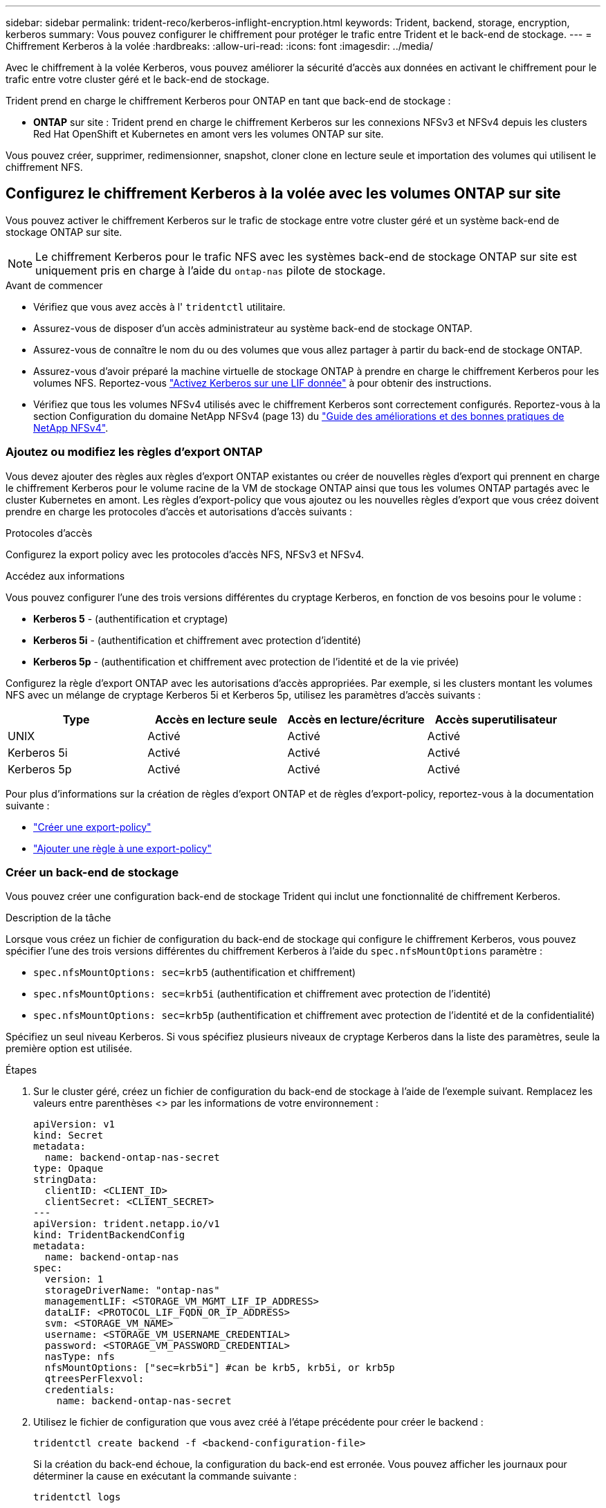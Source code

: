 ---
sidebar: sidebar 
permalink: trident-reco/kerberos-inflight-encryption.html 
keywords: Trident, backend, storage, encryption, kerberos 
summary: Vous pouvez configurer le chiffrement pour protéger le trafic entre Trident et le back-end de stockage. 
---
= Chiffrement Kerberos à la volée
:hardbreaks:
:allow-uri-read: 
:icons: font
:imagesdir: ../media/


[role="lead"]
Avec le chiffrement à la volée Kerberos, vous pouvez améliorer la sécurité d'accès aux données en activant le chiffrement pour le trafic entre votre cluster géré et le back-end de stockage.

Trident prend en charge le chiffrement Kerberos pour ONTAP en tant que back-end de stockage :

* *ONTAP* sur site : Trident prend en charge le chiffrement Kerberos sur les connexions NFSv3 et NFSv4 depuis les clusters Red Hat OpenShift et Kubernetes en amont vers les volumes ONTAP sur site.


Vous pouvez créer, supprimer, redimensionner, snapshot, cloner clone en lecture seule et importation des volumes qui utilisent le chiffrement NFS.



== Configurez le chiffrement Kerberos à la volée avec les volumes ONTAP sur site

Vous pouvez activer le chiffrement Kerberos sur le trafic de stockage entre votre cluster géré et un système back-end de stockage ONTAP sur site.


NOTE: Le chiffrement Kerberos pour le trafic NFS avec les systèmes back-end de stockage ONTAP sur site est uniquement pris en charge à l'aide du `ontap-nas` pilote de stockage.

.Avant de commencer
* Vérifiez que vous avez accès à l' `tridentctl` utilitaire.
* Assurez-vous de disposer d'un accès administrateur au système back-end de stockage ONTAP.
* Assurez-vous de connaître le nom du ou des volumes que vous allez partager à partir du back-end de stockage ONTAP.
* Assurez-vous d'avoir préparé la machine virtuelle de stockage ONTAP à prendre en charge le chiffrement Kerberos pour les volumes NFS. Reportez-vous https://docs.netapp.com/us-en/ontap/nfs-config/create-kerberos-config-task.html["Activez Kerberos sur une LIF donnée"^] à pour obtenir des instructions.
* Vérifiez que tous les volumes NFSv4 utilisés avec le chiffrement Kerberos sont correctement configurés. Reportez-vous à la section Configuration du domaine NetApp NFSv4 (page 13) du https://www.netapp.com/media/16398-tr-3580.pdf["Guide des améliorations et des bonnes pratiques de NetApp NFSv4"^].




=== Ajoutez ou modifiez les règles d'export ONTAP

Vous devez ajouter des règles aux règles d'export ONTAP existantes ou créer de nouvelles règles d'export qui prennent en charge le chiffrement Kerberos pour le volume racine de la VM de stockage ONTAP ainsi que tous les volumes ONTAP partagés avec le cluster Kubernetes en amont. Les règles d'export-policy que vous ajoutez ou les nouvelles règles d'export que vous créez doivent prendre en charge les protocoles d'accès et autorisations d'accès suivants :

.Protocoles d'accès
Configurez la export policy avec les protocoles d'accès NFS, NFSv3 et NFSv4.

.Accédez aux informations
Vous pouvez configurer l'une des trois versions différentes du cryptage Kerberos, en fonction de vos besoins pour le volume :

* *Kerberos 5* - (authentification et cryptage)
* *Kerberos 5i* - (authentification et chiffrement avec protection d'identité)
* *Kerberos 5p* - (authentification et chiffrement avec protection de l'identité et de la vie privée)


Configurez la règle d'export ONTAP avec les autorisations d'accès appropriées. Par exemple, si les clusters montant les volumes NFS avec un mélange de cryptage Kerberos 5i et Kerberos 5p, utilisez les paramètres d'accès suivants :

|===
| Type | Accès en lecture seule | Accès en lecture/écriture | Accès superutilisateur 


| UNIX | Activé | Activé | Activé 


| Kerberos 5i | Activé | Activé | Activé 


| Kerberos 5p | Activé | Activé | Activé 
|===
Pour plus d'informations sur la création de règles d'export ONTAP et de règles d'export-policy, reportez-vous à la documentation suivante :

* https://docs.netapp.com/us-en/ontap/nfs-config/create-export-policy-task.html["Créer une export-policy"^]
* https://docs.netapp.com/us-en/ontap/nfs-config/add-rule-export-policy-task.html["Ajouter une règle à une export-policy"^]




=== Créer un back-end de stockage

Vous pouvez créer une configuration back-end de stockage Trident qui inclut une fonctionnalité de chiffrement Kerberos.

.Description de la tâche
Lorsque vous créez un fichier de configuration du back-end de stockage qui configure le chiffrement Kerberos, vous pouvez spécifier l'une des trois versions différentes du chiffrement Kerberos à l'aide du `spec.nfsMountOptions` paramètre :

* `spec.nfsMountOptions: sec=krb5` (authentification et chiffrement)
* `spec.nfsMountOptions: sec=krb5i` (authentification et chiffrement avec protection de l'identité)
* `spec.nfsMountOptions: sec=krb5p` (authentification et chiffrement avec protection de l'identité et de la confidentialité)


Spécifiez un seul niveau Kerberos. Si vous spécifiez plusieurs niveaux de cryptage Kerberos dans la liste des paramètres, seule la première option est utilisée.

.Étapes
. Sur le cluster géré, créez un fichier de configuration du back-end de stockage à l'aide de l'exemple suivant. Remplacez les valeurs entre parenthèses <> par les informations de votre environnement :
+
[source, yaml]
----
apiVersion: v1
kind: Secret
metadata:
  name: backend-ontap-nas-secret
type: Opaque
stringData:
  clientID: <CLIENT_ID>
  clientSecret: <CLIENT_SECRET>
---
apiVersion: trident.netapp.io/v1
kind: TridentBackendConfig
metadata:
  name: backend-ontap-nas
spec:
  version: 1
  storageDriverName: "ontap-nas"
  managementLIF: <STORAGE_VM_MGMT_LIF_IP_ADDRESS>
  dataLIF: <PROTOCOL_LIF_FQDN_OR_IP_ADDRESS>
  svm: <STORAGE_VM_NAME>
  username: <STORAGE_VM_USERNAME_CREDENTIAL>
  password: <STORAGE_VM_PASSWORD_CREDENTIAL>
  nasType: nfs
  nfsMountOptions: ["sec=krb5i"] #can be krb5, krb5i, or krb5p
  qtreesPerFlexvol:
  credentials:
    name: backend-ontap-nas-secret
----
. Utilisez le fichier de configuration que vous avez créé à l'étape précédente pour créer le backend :
+
[source, console]
----
tridentctl create backend -f <backend-configuration-file>
----
+
Si la création du back-end échoue, la configuration du back-end est erronée. Vous pouvez afficher les journaux pour déterminer la cause en exécutant la commande suivante :

+
[source, console]
----
tridentctl logs
----
+
Après avoir identifié et corrigé le problème avec le fichier de configuration, vous pouvez exécuter de nouveau la commande create.





=== Créer une classe de stockage

Vous pouvez créer une classe de stockage pour provisionner des volumes avec le chiffrement Kerberos.

.Description de la tâche
Lorsque vous créez un objet classe de stockage, vous pouvez spécifier l'une des trois versions différentes du chiffrement Kerberos à l'aide du `mountOptions` paramètre :

* `mountOptions: sec=krb5` (authentification et chiffrement)
* `mountOptions: sec=krb5i` (authentification et chiffrement avec protection de l'identité)
* `mountOptions: sec=krb5p` (authentification et chiffrement avec protection de l'identité et de la confidentialité)


Spécifiez un seul niveau Kerberos. Si vous spécifiez plusieurs niveaux de cryptage Kerberos dans la liste des paramètres, seule la première option est utilisée. Si le niveau de chiffrement que vous avez spécifié dans la configuration du back-end de stockage est différent du niveau que vous spécifiez dans l'objet classe de stockage, l'objet classe de stockage a priorité.

.Étapes
. Créez un objet StorageClass Kubernetes à l'aide de l'exemple suivant :
+
[source, yaml]
----
apiVersion: storage.k8s.io/v1
kind: StorageClass
metadata:
  name: ontap-nas-sc
provisioner: csi.trident.netapp.io
mountOptions: ["sec=krb5i"] #can be krb5, krb5i, or krb5p
parameters:
  backendType: "ontap-nas"
  storagePools: "ontapnas_pool"
  trident.netapp.io/nasType: "nfs"
allowVolumeExpansion: True
----
. Créer la classe de stockage :
+
[source, console]
----
kubectl create -f sample-input/storage-class-ontap-nas-sc.yaml
----
. Assurez-vous que la classe de stockage a été créée :
+
[source, console]
----
kubectl get sc ontap-nas-sc
----
+
Vous devez voir les résultats similaires à ce qui suit :

+
[listing]
----
NAME         PROVISIONER             AGE
ontap-nas-sc    csi.trident.netapp.io   15h
----




=== Provisionner les volumes

Une fois que vous avez créé un système back-end et une classe de stockage, vous pouvez provisionner un volume. Pour obtenir des instructions, reportez-vous à https://docs.netapp.com/us-en/trident/trident-use/vol-provision.html["Provisionner un volume"^] la .



== Configurez le chiffrement Kerberos à la volée avec les volumes Azure NetApp Files

Vous pouvez activer le chiffrement Kerberos sur le trafic de stockage entre votre cluster géré et un seul système back-end de stockage Azure NetApp Files ou un pool virtuel de systèmes back-end de stockage Azure NetApp Files.

.Avant de commencer
* Vérifiez que vous avez activé Trident sur le cluster Red Hat OpenShift géré.
* Vérifiez que vous avez accès à l' `tridentctl` utilitaire.
* Assurez-vous d'avoir préparé le back-end de stockage Azure NetApp Files pour le chiffrement Kerberos en notant les exigences et en suivant les instructions de la section https://learn.microsoft.com/en-us/azure/azure-netapp-files/configure-kerberos-encryption["Documentation Azure NetApp Files"^].
* Vérifiez que tous les volumes NFSv4 utilisés avec le chiffrement Kerberos sont correctement configurés. Reportez-vous à la section Configuration du domaine NetApp NFSv4 (page 13) du https://www.netapp.com/media/16398-tr-3580.pdf["Guide des améliorations et des bonnes pratiques de NetApp NFSv4"^].




=== Créer un back-end de stockage

Vous pouvez créer une configuration back-end de stockage Azure NetApp Files qui inclut une fonctionnalité de chiffrement Kerberos.

.Description de la tâche
Lorsque vous créez un fichier de configuration du back-end de stockage qui configure le cryptage Kerberos, vous pouvez le définir de manière à ce qu'il soit appliqué à l'un des deux niveaux possibles :

* Le *niveau du backend de stockage* utilisant le `spec.kerberos` champ
* *Niveau de pool virtuel* utilisant le `spec.storage.kerberos` champ


Lorsque vous définissez la configuration au niveau du pool virtuel, le pool est sélectionné à l'aide du libellé de la classe de stockage.

À chaque niveau, vous pouvez spécifier l'une des trois versions différentes du cryptage Kerberos :

* `kerberos: sec=krb5` (authentification et chiffrement)
* `kerberos: sec=krb5i` (authentification et chiffrement avec protection de l'identité)
* `kerberos: sec=krb5p` (authentification et chiffrement avec protection de l'identité et de la confidentialité)


.Étapes
. Sur le cluster géré, créez un fichier de configuration back-end de stockage en utilisant l'un des exemples suivants, selon l'endroit où vous devez définir le back-end de stockage (niveau du back-end de stockage ou niveau du pool virtuel). Remplacez les valeurs entre parenthèses <> par les informations de votre environnement :
+
[role="tabbed-block"]
====
.Exemple au niveau du back-end de stockage
--
[source, yaml]
----
apiVersion: v1
kind: Secret
metadata:
  name: backend-tbc-secret
type: Opaque
stringData:
  clientID: <CLIENT_ID>
  clientSecret: <CLIENT_SECRET>
---
apiVersion: trident.netapp.io/v1
kind: TridentBackendConfig
metadata:
  name: backend-tbc
spec:
  version: 1
  storageDriverName: azure-netapp-files
  subscriptionID: <SUBSCRIPTION_ID>
  tenantID: <TENANT_ID>
  location: <AZURE_REGION_LOCATION>
  serviceLevel: Standard
  networkFeatures: Standard
  capacityPools: <CAPACITY_POOL>
  resourceGroups: <RESOURCE_GROUP>
  netappAccounts: <NETAPP_ACCOUNT>
  virtualNetwork: <VIRTUAL_NETWORK>
  subnet: <SUBNET>
  nasType: nfs
  kerberos: sec=krb5i #can be krb5, krb5i, or krb5p
  credentials:
    name: backend-tbc-secret
----
--
.Exemple de pool virtuel
--
[source, yaml]
----
apiVersion: v1
kind: Secret
metadata:
  name: backend-tbc-secret
type: Opaque
stringData:
  clientID: <CLIENT_ID>
  clientSecret: <CLIENT_SECRET>
---
apiVersion: trident.netapp.io/v1
kind: TridentBackendConfig
metadata:
  name: backend-tbc
spec:
  version: 1
  storageDriverName: azure-netapp-files
  subscriptionID: <SUBSCRIPTION_ID>
  tenantID: <TENANT_ID>
  location: <AZURE_REGION_LOCATION>
  serviceLevel: Standard
  networkFeatures: Standard
  capacityPools: <CAPACITY_POOL>
  resourceGroups: <RESOURCE_GROUP>
  netappAccounts: <NETAPP_ACCOUNT>
  virtualNetwork: <VIRTUAL_NETWORK>
  subnet: <SUBNET>
  nasType: nfs
  storage:
    - labels:
        type: encryption
      kerberos: sec=krb5i #can be krb5, krb5i, or krb5p
  credentials:
    name: backend-tbc-secret
----
--
====
. Utilisez le fichier de configuration que vous avez créé à l'étape précédente pour créer le backend :
+
[source, console]
----
tridentctl create backend -f <backend-configuration-file>
----
+
Si la création du back-end échoue, la configuration du back-end est erronée. Vous pouvez afficher les journaux pour déterminer la cause en exécutant la commande suivante :

+
[source, console]
----
tridentctl logs
----
+
Après avoir identifié et corrigé le problème avec le fichier de configuration, vous pouvez exécuter de nouveau la commande create.





=== Créer une classe de stockage

Vous pouvez créer une classe de stockage pour provisionner des volumes avec le chiffrement Kerberos.

.Étapes
. Créez un objet StorageClass Kubernetes à l'aide de l'exemple suivant :
+
[source, yaml]
----
apiVersion: storage.k8s.io/v1
kind: StorageClass
metadata:
  name: sc-nfs
provisioner: csi.trident.netapp.io
parameters:
  backendType: "azure-netapp-files"
  trident.netapp.io/nasType: "nfs"
  selector: "type=encryption"
----
. Créer la classe de stockage :
+
[source, console]
----
kubectl create -f sample-input/storage-class-sc-nfs.yaml
----
. Assurez-vous que la classe de stockage a été créée :
+
[source, console]
----
kubectl get sc -sc-nfs
----
+
Vous devez voir les résultats similaires à ce qui suit :

+
[listing]
----
NAME         PROVISIONER             AGE
sc-nfs       csi.trident.netapp.io   15h
----




=== Provisionner les volumes

Une fois que vous avez créé un système back-end et une classe de stockage, vous pouvez provisionner un volume. Pour obtenir des instructions, reportez-vous à https://docs.netapp.com/us-en/trident/trident-use/vol-provision.html["Provisionner un volume"^] la .
